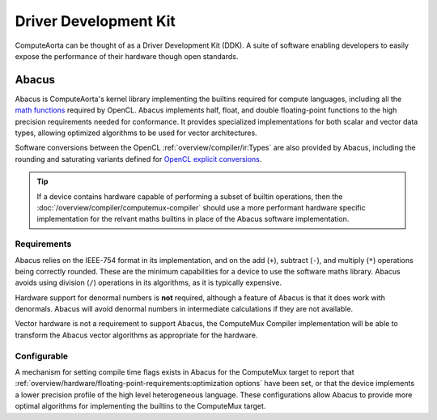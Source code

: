 Driver Development Kit
======================

ComputeAorta can be thought of as a Driver Development Kit (DDK). A suite of
software enabling developers to easily expose the performance of their hardware
though open standards.

.. todo::
  CA-3718: Things to help when implementing Mux, but not CL/VK, such
  as compiler passes in utils and Abacus.

  Document not in scope for end of October.

Abacus
------

Abacus is ComputeAorta's kernel library implementing the builtins required for
compute languages, including all the `math functions`_ required by OpenCL.
Abacus implements half, float, and double floating-point functions to the high
precision requirements needed for conformance. It provides specialized
implementations for both scalar and vector data types, allowing optimized
algorithms to be used for vector architectures.

Software conversions between the OpenCL :ref:`overview/compiler/ir:Types` are
also provided by Abacus, including the rounding and saturating variants defined
for `OpenCL explicit conversions`_.

.. tip::
  If a device contains hardware capable of performing a subset of builtin
  operations, then the :doc:`/overview/compiler/computemux-compiler` should use
  a more performant hardware specific implementation for the relvant maths
  builtins in place of the Abacus software implementation.

.. _OpenCL explicit conversions:
 https://www.khronos.org/registry/OpenCL/specs/3.0-unified/html/OpenCL_C.html#explicit-conversions

Requirements
~~~~~~~~~~~~

Abacus relies on the IEEE-754 format in its implementation, and on
the add (``+``), subtract (``-``), and multiply (``*``) operations being
correctly rounded. These are the minimum capabilities for a device to use the
software maths library. Abacus avoids using division (``/``) operations in its
algorithms, as it is typically expensive.

Hardware support for denormal numbers is **not** required, although a feature of
Abacus is that it does work with denormals. Abacus will avoid denormal numbers
in intermediate calculations if they are not available.

Vector hardware is not a requirement to support Abacus, the ComputeMux Compiler
implementation will be able to transform the Abacus vector algorithms as
appropriate for the hardware.

.. seealso::
  :doc:`/overview/hardware/floating-point-requirements` defines the expectations
  on a device when supporting floating-point types.

Configurable
~~~~~~~~~~~~

A mechanism for setting compile time flags exists in Abacus for the ComputeMux
target to report that
:ref:`overview/hardware/floating-point-requirements:optimization options`
have been set, or that the device implements a lower precision profile of the
high level heterogeneous language. These configurations allow Abacus to provide
more optimal algorithms for implementing the builtins to the ComputeMux target.

.. _math functions:
  https://www.khronos.org/registry/OpenCL/specs/3.0-unified/html/OpenCL_C.html#math-functions
